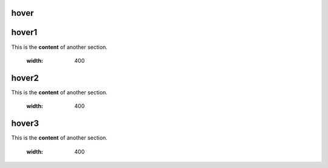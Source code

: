 hover
===========

.. _hover1:
hover1
=============
This is the **content** of another section.

    .. image:: images/2.jpg
    :width: 400

.. _hover2:
hover2
=============
This is the **content** of another section.

    .. image:: images/1.jpg
    :width: 400

hover3
=============
This is the **content** of another section.

    .. image:: images/1.jpg
    :width: 400